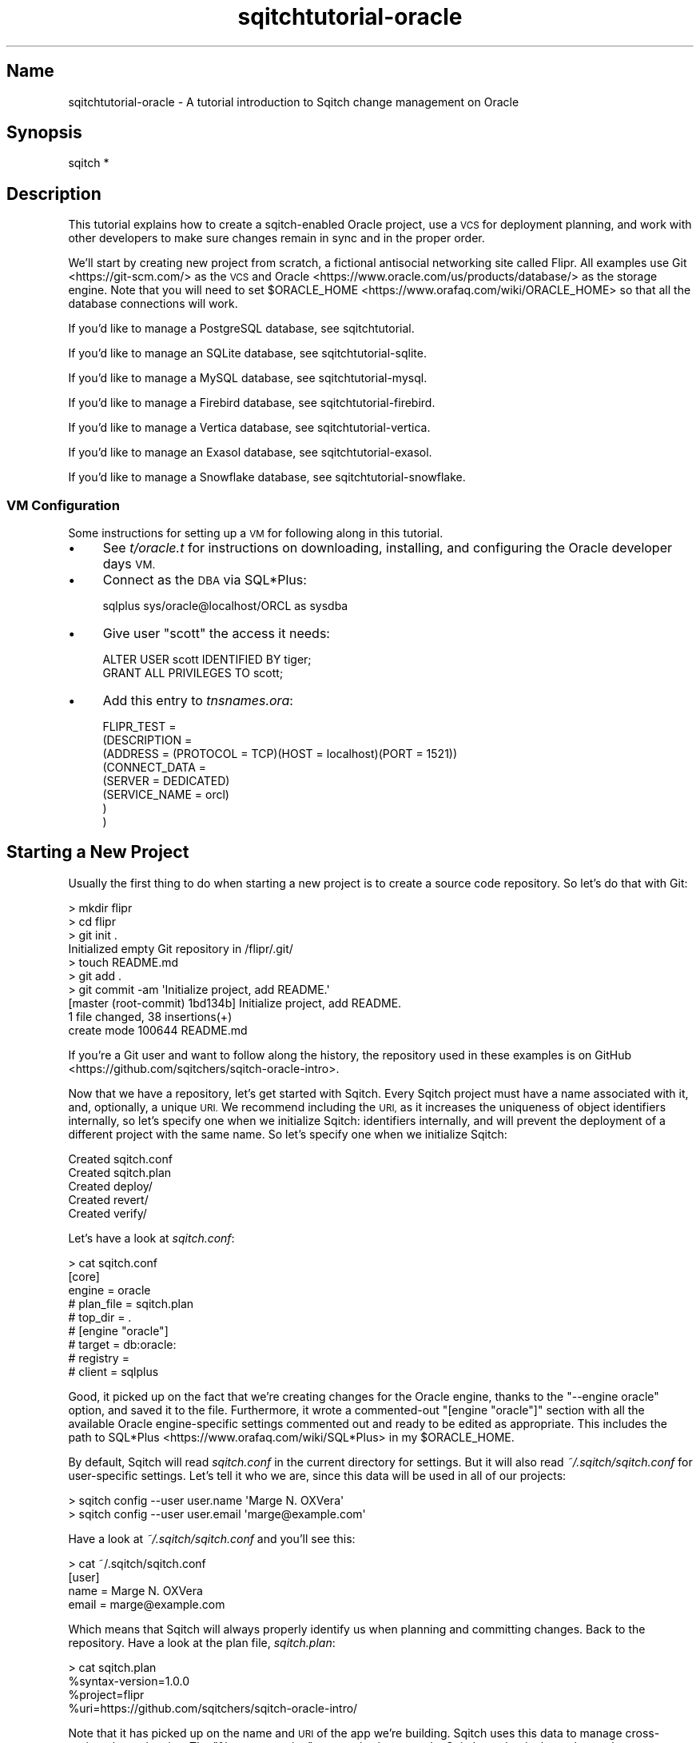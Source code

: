 .\" Automatically generated by Pod::Man 4.11 (Pod::Simple 3.35)
.\"
.\" Standard preamble:
.\" ========================================================================
.de Sp \" Vertical space (when we can't use .PP)
.if t .sp .5v
.if n .sp
..
.de Vb \" Begin verbatim text
.ft CW
.nf
.ne \\$1
..
.de Ve \" End verbatim text
.ft R
.fi
..
.\" Set up some character translations and predefined strings.  \*(-- will
.\" give an unbreakable dash, \*(PI will give pi, \*(L" will give a left
.\" double quote, and \*(R" will give a right double quote.  \*(C+ will
.\" give a nicer C++.  Capital omega is used to do unbreakable dashes and
.\" therefore won't be available.  \*(C` and \*(C' expand to `' in nroff,
.\" nothing in troff, for use with C<>.
.tr \(*W-
.ds C+ C\v'-.1v'\h'-1p'\s-2+\h'-1p'+\s0\v'.1v'\h'-1p'
.ie n \{\
.    ds -- \(*W-
.    ds PI pi
.    if (\n(.H=4u)&(1m=24u) .ds -- \(*W\h'-12u'\(*W\h'-12u'-\" diablo 10 pitch
.    if (\n(.H=4u)&(1m=20u) .ds -- \(*W\h'-12u'\(*W\h'-8u'-\"  diablo 12 pitch
.    ds L" ""
.    ds R" ""
.    ds C` ""
.    ds C' ""
'br\}
.el\{\
.    ds -- \|\(em\|
.    ds PI \(*p
.    ds L" ``
.    ds R" ''
.    ds C`
.    ds C'
'br\}
.\"
.\" Escape single quotes in literal strings from groff's Unicode transform.
.ie \n(.g .ds Aq \(aq
.el       .ds Aq '
.\"
.\" If the F register is >0, we'll generate index entries on stderr for
.\" titles (.TH), headers (.SH), subsections (.SS), items (.Ip), and index
.\" entries marked with X<> in POD.  Of course, you'll have to process the
.\" output yourself in some meaningful fashion.
.\"
.\" Avoid warning from groff about undefined register 'F'.
.de IX
..
.nr rF 0
.if \n(.g .if rF .nr rF 1
.if (\n(rF:(\n(.g==0)) \{\
.    if \nF \{\
.        de IX
.        tm Index:\\$1\t\\n%\t"\\$2"
..
.        if !\nF==2 \{\
.            nr % 0
.            nr F 2
.        \}
.    \}
.\}
.rr rF
.\"
.\" Accent mark definitions (@(#)ms.acc 1.5 88/02/08 SMI; from UCB 4.2).
.\" Fear.  Run.  Save yourself.  No user-serviceable parts.
.    \" fudge factors for nroff and troff
.if n \{\
.    ds #H 0
.    ds #V .8m
.    ds #F .3m
.    ds #[ \f1
.    ds #] \fP
.\}
.if t \{\
.    ds #H ((1u-(\\\\n(.fu%2u))*.13m)
.    ds #V .6m
.    ds #F 0
.    ds #[ \&
.    ds #] \&
.\}
.    \" simple accents for nroff and troff
.if n \{\
.    ds ' \&
.    ds ` \&
.    ds ^ \&
.    ds , \&
.    ds ~ ~
.    ds /
.\}
.if t \{\
.    ds ' \\k:\h'-(\\n(.wu*8/10-\*(#H)'\'\h"|\\n:u"
.    ds ` \\k:\h'-(\\n(.wu*8/10-\*(#H)'\`\h'|\\n:u'
.    ds ^ \\k:\h'-(\\n(.wu*10/11-\*(#H)'^\h'|\\n:u'
.    ds , \\k:\h'-(\\n(.wu*8/10)',\h'|\\n:u'
.    ds ~ \\k:\h'-(\\n(.wu-\*(#H-.1m)'~\h'|\\n:u'
.    ds / \\k:\h'-(\\n(.wu*8/10-\*(#H)'\z\(sl\h'|\\n:u'
.\}
.    \" troff and (daisy-wheel) nroff accents
.ds : \\k:\h'-(\\n(.wu*8/10-\*(#H+.1m+\*(#F)'\v'-\*(#V'\z.\h'.2m+\*(#F'.\h'|\\n:u'\v'\*(#V'
.ds 8 \h'\*(#H'\(*b\h'-\*(#H'
.ds o \\k:\h'-(\\n(.wu+\w'\(de'u-\*(#H)/2u'\v'-.3n'\*(#[\z\(de\v'.3n'\h'|\\n:u'\*(#]
.ds d- \h'\*(#H'\(pd\h'-\w'~'u'\v'-.25m'\f2\(hy\fP\v'.25m'\h'-\*(#H'
.ds D- D\\k:\h'-\w'D'u'\v'-.11m'\z\(hy\v'.11m'\h'|\\n:u'
.ds th \*(#[\v'.3m'\s+1I\s-1\v'-.3m'\h'-(\w'I'u*2/3)'\s-1o\s+1\*(#]
.ds Th \*(#[\s+2I\s-2\h'-\w'I'u*3/5'\v'-.3m'o\v'.3m'\*(#]
.ds ae a\h'-(\w'a'u*4/10)'e
.ds Ae A\h'-(\w'A'u*4/10)'E
.    \" corrections for vroff
.if v .ds ~ \\k:\h'-(\\n(.wu*9/10-\*(#H)'\s-2\u~\d\s+2\h'|\\n:u'
.if v .ds ^ \\k:\h'-(\\n(.wu*10/11-\*(#H)'\v'-.4m'^\v'.4m'\h'|\\n:u'
.    \" for low resolution devices (crt and lpr)
.if \n(.H>23 .if \n(.V>19 \
\{\
.    ds : e
.    ds 8 ss
.    ds o a
.    ds d- d\h'-1'\(ga
.    ds D- D\h'-1'\(hy
.    ds th \o'bp'
.    ds Th \o'LP'
.    ds ae ae
.    ds Ae AE
.\}
.rm #[ #] #H #V #F C
.\" ========================================================================
.\"
.IX Title "sqitchtutorial-oracle 3"
.TH sqitchtutorial-oracle 3 "2021-09-02" "perl v5.30.0" "User Contributed Perl Documentation"
.\" For nroff, turn off justification.  Always turn off hyphenation; it makes
.\" way too many mistakes in technical documents.
.if n .ad l
.nh
.SH "Name"
.IX Header "Name"
sqitchtutorial-oracle \- A tutorial introduction to Sqitch change management on Oracle
.SH "Synopsis"
.IX Header "Synopsis"
.Vb 1
\&  sqitch *
.Ve
.SH "Description"
.IX Header "Description"
This tutorial explains how to create a sqitch-enabled Oracle project, use a
\&\s-1VCS\s0 for deployment planning, and work with other developers to make sure
changes remain in sync and in the proper order.
.PP
We'll start by creating new project from scratch, a fictional antisocial
networking site called Flipr. All examples use Git <https://git-scm.com/> as
the \s-1VCS\s0 and Oracle <https://www.oracle.com/us/products/database/> as the
storage engine. Note that you will need to set
\&\f(CW$ORACLE_HOME\fR <https://www.orafaq.com/wiki/ORACLE_HOME> so that all the
database connections will work.
.PP
If you'd like to manage a PostgreSQL database, see sqitchtutorial.
.PP
If you'd like to manage an SQLite database, see sqitchtutorial-sqlite.
.PP
If you'd like to manage a MySQL database, see sqitchtutorial-mysql.
.PP
If you'd like to manage a Firebird database, see sqitchtutorial-firebird.
.PP
If you'd like to manage a Vertica database, see sqitchtutorial-vertica.
.PP
If you'd like to manage an Exasol database, see sqitchtutorial-exasol.
.PP
If you'd like to manage a Snowflake database, see sqitchtutorial-snowflake.
.SS "\s-1VM\s0 Configuration"
.IX Subsection "VM Configuration"
Some instructions for setting up a \s-1VM\s0 for following along in this tutorial.
.IP "\(bu" 4
See \fIt/oracle.t\fR for instructions on downloading, installing, and configuring
the Oracle developer days \s-1VM.\s0
.IP "\(bu" 4
Connect as the \s-1DBA\s0 via SQL*Plus:
.Sp
.Vb 1
\&  sqlplus sys/oracle@localhost/ORCL as sysdba
.Ve
.IP "\(bu" 4
Give user \f(CW\*(C`scott\*(C'\fR the access it needs:
.Sp
.Vb 2
\&  ALTER USER scott IDENTIFIED BY tiger;
\&  GRANT ALL PRIVILEGES TO scott;
.Ve
.IP "\(bu" 4
Add this entry to \fItnsnames.ora\fR:
.Sp
.Vb 8
\&  FLIPR_TEST =
\&    (DESCRIPTION =
\&      (ADDRESS = (PROTOCOL = TCP)(HOST = localhost)(PORT = 1521))
\&      (CONNECT_DATA =
\&        (SERVER = DEDICATED)
\&        (SERVICE_NAME = orcl)
\&      )
\&    )
.Ve
.SH "Starting a New Project"
.IX Header "Starting a New Project"
Usually the first thing to do when starting a new project is to create a
source code repository. So let's do that with Git:
.PP
.Vb 10
\&  > mkdir flipr
\&  > cd flipr 
\&  > git init .
\&  Initialized empty Git repository in /flipr/.git/
\&  > touch README.md
\&  > git add .
\&  > git commit \-am \*(AqInitialize project, add README.\*(Aq
\&  [master (root\-commit) 1bd134b] Initialize project, add README.
\&   1 file changed, 38 insertions(+)
\&   create mode 100644 README.md
.Ve
.PP
If you're a Git user and want to follow along the history, the repository used
in these examples is on GitHub <https://github.com/sqitchers/sqitch-oracle-intro>.
.PP
Now that we have a repository, let's get started with Sqitch. Every Sqitch
project must have a name associated with it, and, optionally, a unique \s-1URI.\s0 We
recommend including the \s-1URI,\s0 as it increases the uniqueness of object
identifiers internally, so let's specify one when we initialize Sqitch:
identifiers internally, and will prevent the deployment of a different project
with the same name. So let's specify one when we initialize Sqitch:
.PP
.Vb 5
\&  Created sqitch.conf
\&  Created sqitch.plan
\&  Created deploy/
\&  Created revert/
\&  Created verify/
.Ve
.PP
Let's have a look at \fIsqitch.conf\fR:
.PP
.Vb 9
\&  > cat sqitch.conf 
\&  [core]
\&        engine = oracle
\&        # plan_file = sqitch.plan
\&        # top_dir = .
\&  # [engine "oracle"]
\&        # target = db:oracle:
\&        # registry = 
\&        # client = sqlplus
.Ve
.PP
Good, it picked up on the fact that we're creating changes for the Oracle
engine, thanks to the \f(CW\*(C`\-\-engine oracle\*(C'\fR option, and saved it to the file.
Furthermore, it wrote a commented-out \f(CW\*(C`[engine "oracle"]\*(C'\fR section with all
the available Oracle engine-specific settings commented out and ready to be
edited as appropriate. This includes the path to
SQL*Plus <https://www.orafaq.com/wiki/SQL*Plus> in my \f(CW$ORACLE_HOME\fR.
.PP
By default, Sqitch will read \fIsqitch.conf\fR in the current directory for
settings. But it will also read \fI~/.sqitch/sqitch.conf\fR for user-specific
settings. Let's tell it who we are, since this data will be used in all of our
projects:
.PP
.Vb 2
\&  > sqitch config \-\-user user.name \*(AqMarge N. OXVera\*(Aq
\&  > sqitch config \-\-user user.email \*(Aqmarge@example.com\*(Aq
.Ve
.PP
Have a look at \fI~/.sqitch/sqitch.conf\fR and you'll see this:
.PP
.Vb 4
\&  > cat ~/.sqitch/sqitch.conf
\&  [user]
\&        name = Marge N. OXVera
\&        email = marge@example.com
.Ve
.PP
Which means that Sqitch will always properly identify us when planning and
committing changes. Back to the repository. Have a look at the plan file,
\&\fIsqitch.plan\fR:
.PP
.Vb 4
\&  > cat sqitch.plan
\&  %syntax\-version=1.0.0
\&  %project=flipr
\&  %uri=https://github.com/sqitchers/sqitch\-oracle\-intro/
.Ve
.PP
Note that it has picked up on the name and \s-1URI\s0 of the app we're building.
Sqitch uses this data to manage cross-project dependencies. The
\&\f(CW\*(C`%syntax\-version\*(C'\fR pragma is always set by Sqitch, so that it always knows how
to parse the plan, even if the format changes in the future.
.PP
Let's commit these changes and start creating the database changes.
.PP
.Vb 6
\&  > git add .
\&  > git commit \-am \*(AqInitialize Sqitch configuration.\*(Aq
\&  [master bd82f41] Initialize Sqitch configuration.
\&   2 files changed, 19 insertions(+)
\&   create mode 100644 sqitch.conf
\&   create mode 100644 sqitch.plan
.Ve
.SH "Our First Change"
.IX Header "Our First Change"
First, our project will need an Oracle user and accompanying schema. This
creates a nice namespace for all of the objects that will be part of the flipr
app. Run this command:
.PP
.Vb 5
\&  > sqitch add appschema \-n \*(AqApp user and schema for all flipr objects.\*(Aq
\&  Created deploy/appschema.sql
\&  Created revert/appschema.sql
\&  Created verify/appschema.sql
\&  Added "appschema" to sqitch.plan
.Ve
.PP
The \f(CW\*(C`add\*(C'\fR command adds a database change to the plan and writes
deploy, revert, and verify scripts that represent the change. Now we edit
these files. The \f(CW\*(C`deploy\*(C'\fR script's job is to create the user. So we add
this to \fIdeploy/appschema.sql\fR:
.PP
.Vb 1
\&  CREATE USER flipr IDENTIFIED BY whatever;
.Ve
.PP
The \f(CW\*(C`revert\*(C'\fR script's job is to precisely revert the change to the deploy
script, so we add this to \fIrevert/appschema.sql\fR:
.PP
.Vb 1
\&  DROP USER flipr;
.Ve
.PP
Now we can try deploying this change. Before going any further, you might
need to
create the database <https://docs.oracle.com/cd/B28359_01/server.111/b28310/create001.htm#ADMIN11068>
and configure the \s-1SID.\s0 Assuming you have an Oracle \s-1SID\s0 named \f(CW\*(C`flipr_test\*(C'\fR set
up in your \f(CW\*(C`\f(CITNSNAMES.ORA\f(CW|https://www.orafaq.com/wiki/Tnsnames.ora\*(C'\fR file,
tell Sqitch where to send the change via a
database \s-1URI\s0 <https://github.com/libwww-perl/uri-db/>:
.PP
.Vb 4
\&  > sqitch deploy db:oracle://scott:tiger@/flipr_test
\&  Adding registry tables to db:oracle://scott:@/flipr_test
\&  Deploying changes to db:oracle://scott:@/flipr_test
\&    + appschema .. ok
.Ve
.PP
First Sqitch created the registry tables used to track database changes. The
structure and name of the registry varies between databases, but in Oracle
they are simply stored in the current schema \*(-- that is, the schema with the
same name as the user you've connected as. In this example, that schema is
\&\f(CW\*(C`scott\*(C'\fR. Ideally, only Sqitch data will be stored in this schema, so it
probably makes the most sense to create a superuser named \f(CW\*(C`sqitch\*(C'\fR or
something similar and use it to deploy changes.
.PP
If you'd like it to use a different database as the registry database, use
\&\f(CW\*(C`sqitch engine add oracle $name\*(C'\fR to configure it (or via the
\&\f(CW\*(C`target\*(C'\fR command; more below). This will be
useful if you don't want to use the same registry database to manage multiple
databases on the same server.
.PP
Next, Sqitch deploys changes to the target database, which we specified on the
command-line. We only have one change so far; the \f(CW\*(C`+\*(C'\fR reinforces the idea
that the change is being \fIadded\fR to the database.
.PP
With this change deployed, if you connect to the database, you'll be able to
see the schema:
.PP
.Vb 5
\&  > echo "SELECT username FROM all_users WHERE username = \*(AqFLIPR\*(Aq;" \e
\&  | sqlplus \-S scott/tiger@flipr_test
\&  USERNAME
\&  \-\-\-\-\-\-\-\-\-\-\-\-\-\-\-\-\-\-\-\-\-\-\-\-\-\-\-\-\-\-
\&  FLIPR
.Ve
.SS "Trust, But Verify"
.IX Subsection "Trust, But Verify"
But that's too much work. Do you really want to do something like that after
every deploy?
.PP
Here's where the \f(CW\*(C`verify\*(C'\fR script comes in. Its job is to test that the deploy
did was it was supposed to. It should do so without regard to any data that
might be in the database, and should throw an error if the deploy was not
successful. In Oracle, the simplest way to do so for schema is probably to
simply create an object in the schema. Put this \s-1SQL\s0 into
\&\fIverify/appschema.sql\fR:
.PP
.Vb 2
\&  CREATE TABLE flipr.verify_\|_ (id int);
\&  DROP   TABLE flipr.verify_\|_;
.Ve
.PP
In truth, you can use \fIany\fR query that generates an \s-1SQL\s0 error if the schema
doesn't exist. This works because Sqitch configures SQL*Plus so that \s-1SQL\s0
errors cause it to exit with the error code (more on that below). Another
handy way to do that is to divide by zero if an object doesn't exist. For
example, to throw an error when the \f(CW\*(C`flipr\*(C'\fR schema does not exist, you could
do something like this:
.PP
.Vb 1
\&  SELECT 1/COUNT(*) FROM sys.all_users WHERE username = \*(AqFLIPR\*(Aq;
.Ve
.PP
Either way, run the \f(CW\*(C`verify\*(C'\fR script with the \f(CW\*(C`verify\*(C'\fR
command:
.PP
.Vb 4
\&  > sqitch verify db:oracle://scott:tiger@/flipr_test
\&  Verifying db:oracle://scott:@/flipr_test
\&    * appschema .. ok
\&  Verify successful
.Ve
.PP
Looks good! If you want to make sure that the verify script correctly dies if
the schema doesn't exist, temporarily change the schema name in the script to
something that doesn't exist, something like:
.PP
.Vb 1
\&  CREATE TABLE nonesuch.verify_\|_ (id int);
.Ve
.PP
Then \f(CW\*(C`verify\*(C'\fR again:
.PP
.Vb 6
\&  > sqitch verify db:oracle://scott:tiger@/flipr_test
\&  Verifying db:oracle://scott:@/flipr_test
\&    * appschema .. CREATE TABLE nonesuch.verify_\|_ (id int)
\&  *
\&  ERROR at line 1:
\&  ORA\-01918: user \*(AqNONESUCH\*(Aq does not exist
\&
\&
\&
\&  # Verify script "verify/appschema.sql" failed.
\&  not ok
\&
\&  Verify Summary Report
\&  \-\-\-\-\-\-\-\-\-\-\-\-\-\-\-\-\-\-\-\-\-
\&  Changes: 1
\&  Errors:  1
\&  Verify failed
.Ve
.PP
It's even nice enough to tell us what the problem is. Or, for the
divide-by-zero example, change the schema name:
.PP
.Vb 1
\&  SELECT 1/COUNT(*) FROM sys.all_users WHERE username = \*(AqNONESUCH\*(Aq;
.Ve
.PP
Then the verify will look something like:
.PP
.Vb 6
\&  > sqitch verify db:oracle://scott:tiger@/flipr_test
\&  Verifying db:oracle://scott:@/flipr_test
\&    * appschema ..   SELECT 1/COUNT(*) FROM sys.all_users WHERE username = \*(AqNONESUCH\*(Aq
\&            *
\&  ERROR at line 1:
\&  ORA\-01476: divisor is equal to zero
\&
\&
\&
\&  # Verify script "verify/appschema.sql" failed.
\&  not ok
\&
\&  Verify Summary Report
\&  \-\-\-\-\-\-\-\-\-\-\-\-\-\-\-\-\-\-\-\-\-
\&  Changes: 1
\&  Errors:  1
\&  Verify failed
.Ve
.PP
Less useful error output, but enough to alert us that something has gone
wrong.
.PP
Don't forget to change the schema name back before continuing!
.SS "Status, Revert, Log, Repeat"
.IX Subsection "Status, Revert, Log, Repeat"
For purely informational purposes, we can always see how a deployment was
recorded via the \f(CW\*(C`status\*(C'\fR command, which reads the registry
tables from the database:
.PP
.Vb 9
\&  > sqitch status db:oracle://scott:tiger@/flipr_test
\&  # On database db:oracle://scott:@/flipr_test
\&  # Project:  flipr
\&  # Change:   c59e700589fc03568e8f35f592c0d9b7c638cbdd
\&  # Name:     appschema
\&  # Deployed: 2013\-12\-31 15:25:23 \-0800
\&  # By:       Marge N. OXVera <marge@example.com>
\&  # 
\&  Nothing to deploy (up\-to\-date)
.Ve
.PP
Let's make sure that we can revert the change:
.PP
.Vb 3
\&  > sqitch revert db:oracle://scott:tiger@/flipr_test 
\&  Revert all changes from db:oracle://scott:@/flipr_test? [Yes] 
\&    \- appschema .. ok
.Ve
.PP
The \f(CW\*(C`revert\*(C'\fR command first prompts to make sure that we
really do want to revert. This is to prevent unnecessary accidents. You can
pass the \f(CW\*(C`\-y\*(C'\fR option to disable the prompt. Also, notice the \f(CW\*(C`\-\*(C'\fR before the
change name in the output, which reinforces that the change is being
\&\fIremoved\fR from the database. And now the schema should be gone:
.PP
.Vb 3
\&  > echo "SELECT username FROM all_users WHERE username = \*(AqFLIPR\*(Aq;" \e
\&  | sqlplus \-S scott/tiger@flipr_test
\&  no rows selected
.Ve
.PP
And the status message should reflect as much:
.PP
.Vb 3
\&  > sqitch status db:oracle://scott:tiger@/flipr_test
\&  # On database db:oracle://scott:@/flipr_test
\&  No changes deployed
.Ve
.PP
Of course, since nothing is deployed, the \f(CW\*(C`verify\*(C'\fR command
has nothing to verify:
.PP
.Vb 3
\&  > sqitch verify db:oracle://scott:tiger@/flipr_test
\&  Verifying db:oracle://scott:@/flipr_test
\&  No changes deployed
.Ve
.PP
However, we still have a record that the change happened, visible via the
\&\f(CW\*(C`log\*(C'\fR command:
.PP
.Vb 6
\&  > sqitch log db:oracle://scott:tiger@/flipr_test
\&  On database db:oracle://scott:@/flipr_test
\&  Revert c59e700589fc03568e8f35f592c0d9b7c638cbdd
\&  Name:      appschema
\&  Committer: Marge N. OXVera <marge@example.com>
\&  Date:      2013\-12\-31 16:19:38 \-0800
\&
\&      App user and schema for all flipr objects.
\&
\&  Deploy c59e700589fc03568e8f35f592c0d9b7c638cbdd
\&  Name:      appschema
\&  Committer: Marge N. OXVera <marge@example.com>
\&  Date:      2013\-12\-31 15:25:23 \-0800
\&
\&      App user and schema for all flipr objects.
.Ve
.PP
Note that the actions we took are shown in reverse chronological order, with
the revert first and then the deploy.
.PP
Cool. Now let's commit it.
.PP
.Vb 7
\&  > git add .
\&  > git commit \-m \*(AqAdd flipr schema.\*(Aq
\&  [master e0e0b11] Add flipr schema.
\&   4 files changed, 11 insertions(+)
\&   create mode 100644 deploy/appschema.sql
\&   create mode 100644 revert/appschema.sql
\&   create mode 100644 verify/appschema.sql
.Ve
.PP
And then deploy again. This time, let's use the \f(CW\*(C`\-\-verify\*(C'\fR option, so that
the \f(CW\*(C`verify\*(C'\fR script is applied when the change is deployed:
.PP
.Vb 3
\&  > sqitch deploy \-\-verify db:oracle://scott:tiger@/flipr_test
\&  Deploying changes to db:oracle://scott:@/flipr_test
\&    + appschema .. ok
.Ve
.PP
And now the schema should be back:
.PP
.Vb 5
\&  > echo "SELECT username FROM all_users WHERE username = \*(AqFLIPR\*(Aq;" \e
\&  | sqlplus \-S scott/tiger@flipr_test
\&  USERNAME
\&  \-\-\-\-\-\-\-\-\-\-\-\-\-\-\-\-\-\-\-\-\-\-\-\-\-\-\-\-\-\-
\&  FLIPR
.Ve
.PP
When we look at the status, the deployment will be there:
.PP
.Vb 9
\&  > sqitch status db:oracle://scott:tiger@/flipr_test
\&  # On database db:oracle://scott:@/flipr_test
\&  # Project:  flipr
\&  # Change:   c59e700589fc03568e8f35f592c0d9b7c638cbdd
\&  # Name:     appschema
\&  # Deployed: 2013\-12\-31 16:22:01 \-0800
\&  # By:       Marge N. OXVera <marge@example.com>
\&  # 
\&  Nothing to deploy (up\-to\-date)
.Ve
.SH "On Target"
.IX Header "On Target"
I'm getting a little tired of always having to type
\&\f(CW\*(C`db:oracle://scott:tiger@/flipr_test\*(C'\fR, aren't you? This
database connection \s-1URI\s0 <https://github.com/libwww-perl/uri-db/> tells Sqitch how
to connect to the deployment target, but we don't have to keep using the \s-1URI.\s0
We can name the target:
.PP
.Vb 1
\&  > sqitch target add flipr_test db:oracle://scott:tiger@/flipr_test
.Ve
.PP
The \f(CW\*(C`target\*(C'\fR command, inspired by
\&\f(CW\*(C`git\-remote\*(C'\fR <https://git-scm.com/docs/git-remote>, allows management of one
or more named deployment targets. We've just added a target named
\&\f(CW\*(C`flipr_test\*(C'\fR, which means we can use the string \f(CW\*(C`flipr_test\*(C'\fR for the target,
rather than the \s-1URI.\s0 But since we're doing so much testing, we can also tell
Sqitch to deploy to the \f(CW\*(C`flipr_test\*(C'\fR target by default:
.PP
.Vb 1
\&  > sqitch engine add oracle flipr_test
.Ve
.PP
Now we can omit the target argument altogether, unless we need to deploy to
another database. Which we will, eventually, but at least our examples will be
simpler from here on in, e.g.:
.PP
.Vb 9
\&  > sqitch status
\&  # On database flipr_test
\&  # Project:  flipr
\&  # Change:   c59e700589fc03568e8f35f592c0d9b7c638cbdd
\&  # Name:     appschema
\&  # Deployed: 2013\-12\-31 16:22:01 \-0800
\&  # By:       Marge N. OXVera <marge@example.com>
\&  # 
\&  Nothing to deploy (up\-to\-date)
.Ve
.PP
Yay, that allows things to be a little more concise. Let's also make sure that
changes are verified after deploying them:
.PP
.Vb 2
\&  > sqitch config \-\-bool deploy.verify true
\&  > sqitch config \-\-bool rebase.verify true
.Ve
.PP
We'll see the \f(CW\*(C`rebase\*(C'\fR command a bit later. In the meantime,
let's commit the new configuration and make some more changes!
.PP
.Vb 3
\&  > git commit \-am \*(AqSet default target and always verify.\*(Aq
\&  [master c4a308a] Set default target and always verify.
\&   1 file changed, 8 insertions(+)
.Ve
.SH "Deploy with Dependency"
.IX Header "Deploy with Dependency"
Let's add another change, this time to create a table. Our app will need
users, of course, so we'll create a table for them. First, add the new change:
.PP
.Vb 5
\&  > sqitch add users \-\-requires appschema \-n \*(AqCreates table to track our users.\*(Aq
\&  Created deploy/users.sql
\&  Created revert/users.sql
\&  Created verify/users.sql
\&  Added "users [appschema]" to sqitch.plan
.Ve
.PP
Note that we're requiring the \f(CW\*(C`appschema\*(C'\fR change as a dependency of the new
\&\f(CW\*(C`users\*(C'\fR change. Although that change has already been added to the plan and
therefore should always be applied before the \f(CW\*(C`users\*(C'\fR change, it's a good
idea to be explicit about dependencies.
.PP
Now edit the scripts. When you're done, \fIdeploy/users.sql\fR should look like
this:
.PP
.Vb 2
\&  \-\- Deploy flipr:users to oracle
\&  \-\- requires: appschema
\&
\&  CREATE TABLE flipr.users (
\&      nickname  VARCHAR2(512 CHAR) PRIMARY KEY,
\&      password  VARCHAR2(512 CHAR) NOT NULL,
\&      timestamp TIMESTAMP WITH TIME ZONE DEFAULT CURRENT_TIMESTAMP NOT NULL
\&  );
.Ve
.PP
A few things to notice here. On the second line, the dependence on the
\&\f(CW\*(C`appschema\*(C'\fR change has been listed in a comment. This doesn't do anything,
but the default Oracle \f(CW\*(C`deploy\*(C'\fR template lists it here for your reference
while editing the file. Useful, right?
.PP
The table itself will been created in the \f(CW\*(C`flipr\*(C'\fR schema. This is why we need
to require the \f(CW\*(C`appschema\*(C'\fR change.
.PP
Notice that we've done nothing about error handling. Sqitch needs SQL*Plus
to return failure when a script experiences an error, so one might expect that
each script would need to start with lines like these:
.PP
.Vb 2
\&  WHENEVER OSERROR EXIT 9
\&  WHENEVER SQLERROR EXIT SQL.SQLCODE
.Ve
.PP
However, Sqitch always sets these error handling parameters before it executes
your scripts, so you don't have to.
.PP
Now for the verify script. The simplest way to check that the table was
created and has the expected columns without touching the data? Just select
from the table with a false \f(CW\*(C`WHERE\*(C'\fR clause. Add this to \fIverify/users.sql\fR:
.PP
.Vb 3
\&  SELECT nickname, password, timestamp
\&    FROM flipr.users
\&   WHERE 0 = 1;
.Ve
.PP
Now for the revert script: all we have to do is drop the table. Add this to
\&\fIrevert/users.sql\fR:
.PP
.Vb 1
\&  DROP TABLE flipr.users;
.Ve
.PP
Couldn't be much simpler, right? Let's deploy this bad boy:
.PP
.Vb 3
\&  > sqitch deploy
\&  Deploying changes to flipr_test
\&    + users .. ok
.Ve
.PP
We know, since verification is enabled, that the table must have been created.
But for the purposes of visibility, let's have a quick look:
.PP
.Vb 1
\&  > echo "DESCRIBE flipr.users;" | sqlplus \-S scott/tiger@flipr_test
\&
\&   Name                                    Null?    Type
\&   \-\-\-\-\-\-\-\-\-\-\-\-\-\-\-\-\-\-\-\-\-\-\-\-\-\-\-\-\-\-\-\-\-\-\-\-\-\-\-\-\- \-\-\-\-\-\-\-\- \-\-\-\-\-\-\-\-\-\-\-\-\-\-\-\-\-\-\-\-\-\-\-\-\-\-\-\-
\&   NICKNAME                                NOT NULL VARCHAR2(512 CHAR)
\&   PASSWORD                                NOT NULL VARCHAR2(512 CHAR)
\&   TIMESTAMP                               NOT NULL TIMESTAMP(6) WITH TIME ZONE
.Ve
.PP
We can also verify all currently deployed changes with the
\&\f(CW\*(C`verify\*(C'\fR command:
.PP
.Vb 5
\&  > sqitch verify
\&  Verifying flipr_test
\&    * appschema .. ok
\&    * users ...... ok
\&  Verify successful
.Ve
.PP
Now have a look at the status:
.PP
.Vb 9
\&  > sqitch status
\&  # On database flipr_test
\&  # Project:  flipr
\&  # Change:   6840dc13beb0cd716b8bd3979b03a259c1e94405
\&  # Name:     users
\&  # Deployed: 2013\-12\-31 16:32:31 \-0800
\&  # By:       Marge N. OXVera <marge@example.com>
\&  # 
\&  Nothing to deploy (up\-to\-date)
.Ve
.PP
Success! Let's make sure we can revert the change, as well:
.PP
.Vb 3
\&  > sqitch revert \-\-to @HEAD^ \-y
\&  Reverting changes to appschema from flipr_test
\&    \- users .. ok
.Ve
.PP
Note that we've used the \f(CW\*(C`\-\-to\*(C'\fR option to specify the change to revert to.
And what do we revert to? The symbolic tag \f(CW@HEAD\fR, when passed to
\&\f(CW\*(C`revert\*(C'\fR, always refers to the last change deployed to the
database. (For other commands, it refers to the last change in the plan.)
Appending the caret (\f(CW\*(C`^\*(C'\fR) tells Sqitch to select the change \fIprior\fR to the
last deployed change. So we revert to \f(CW\*(C`appschema\*(C'\fR, the penultimate change.
The other potentially useful symbolic tag is \f(CW@ROOT\fR, which refers to the
first change deployed to the database (or in the plan, depending on the
command).
.PP
Back to the database. The \f(CW\*(C`users\*(C'\fR table should be gone but the \f(CW\*(C`flipr\*(C'\fR schema
should still be around:
.PP
.Vb 1
\&  > echo "DESCRIBE flipr.users;" | sqlplus \-S scott/tiger@flipr_test
\&
\&  ERROR:
\&  ORA\-04043: object flipr.users does not exist
.Ve
.PP
The \f(CW\*(C`status\*(C'\fR command politely informs us that we have
undeployed changes:
.PP
.Vb 10
\&  > sqitch status
\&  # On database flipr_test
\&  # Project:  flipr
\&  # Change:   c59e700589fc03568e8f35f592c0d9b7c638cbdd
\&  # Name:     appschema
\&  # Deployed: 2013\-12\-31 16:22:01 \-0800
\&  # By:       Marge N. OXVera <marge@example.com>
\&  # 
\&  Undeployed change:
\&    * users
.Ve
.PP
As does the \f(CW\*(C`verify\*(C'\fR command:
.PP
.Vb 6
\&  > sqitch verify
\&  Verifying flipr_test
\&    * appschema .. ok
\&  Undeployed change:
\&    * users
\&  Verify successful
.Ve
.PP
Note that the verify is successful, because all currently-deployed changes are
verified. The list of undeployed changes (just \*(L"users\*(R" here) reminds us about
the current state.
.PP
Okay, let's commit and deploy again:
.PP
.Vb 10
\&  > git add .
\&  > git commit \-am \*(AqAdd users table.\*(Aq
\&  [master 2506312] Add users table.
\&   4 files changed, 17 insertions(+)
\&   create mode 100644 deploy/users.sql
\&   create mode 100644 revert/users.sql
\&   create mode 100644 verify/users.sql
\&  > sqitch deploy
\&  Deploying changes to flipr_test
\&    + users .. ok
.Ve
.PP
Looks good. Check the status:
.PP
.Vb 9
\&  > sqitch status
\&  # On database flipr_test
\&  # Project:  flipr
\&  # Change:   6840dc13beb0cd716b8bd3979b03a259c1e94405
\&  # Name:     users
\&  # Deployed: 2013\-12\-31 16:34:28 \-0800
\&  # By:       Marge N. OXVera <marge@example.com>
\&  # 
\&  Nothing to deploy (up\-to\-date)
.Ve
.PP
Excellent. Let's do some more!
.SH "Add Two at Once"
.IX Header "Add Two at Once"
Let's add a couple more changes to add functions for managing users.
.PP
.Vb 6
\&  > sqitch add insert_user \-\-requires users \-\-requires appschema \e
\&    \-n \*(AqCreates a function to insert a user.\*(Aq
\&  Created deploy/insert_user.sql
\&  Created revert/insert_user.sql
\&  Created verify/insert_user.sql
\&  Added "insert_user [users appschema]" to sqitch.plan
\&
\&  > sqitch add change_pass \-\-requires users \-\-requires appschema \e
\&    \-n \*(AqCreates a function to change a user password.\*(Aq
\&  Created deploy/change_pass.sql
\&  Created revert/change_pass.sql
\&  Created verify/change_pass.sql
\&  Added "change_pass [users appschema]" to sqitch.plan
.Ve
.PP
Now might be a good time to have a look at the deployment plan:
.PP
.Vb 4
\&  > cat sqitch.plan
\&  %syntax\-version=1.0.0
\&  %project=flipr
\&  %uri=https://github.com/sqitchers/sqitch\-oracle\-intro/
\&
\&  appschema 2013\-12\-31T22:34:42Z Marge N. OXVera <marge@example.com> # App user and schema for all flipr objects.
\&  users [appschema] 2014\-01\-01T00:31:20Z Marge N. OXVera <marge@example.com> # Creates table to track our users.
\&  insert_user [users appschema] 2014\-01\-01T00:35:21Z Marge N. OXVera <marge@example.com> # Creates a function to insert a user.
\&  change_pass [users appschema] 2014\-01\-01T00:35:28Z Marge N. OXVera <marge@example.com> # Creates a function to change a user password.
.Ve
.PP
Each change appears on a single line with the name of the change, a bracketed
list of dependencies, a timestamp, the name and email address of the user who
planned the change, and a note.
.PP
Let's write the code for the new changes. Here's what
\&\fIdeploy/insert_user.sql\fR should look like:
.PP
.Vb 3
\&  \-\- Deploy flipr:insert_user to oracle
\&  \-\- requires: users
\&  \-\- requires: appschema
\&
\&  CREATE OR REPLACE PROCEDURE flipr.insert_user(
\&      nickname VARCHAR2,
\&      password VARCHAR2
\&  ) AS
\&  BEGIN
\&      INSERT INTO flipr.users VALUES(
\&          nickname,
\&          LOWER( RAWTOHEX( UTL_RAW.CAST_TO_RAW(
\&               sys.dbms_obfuscation_toolkit.md5(input_string => password)
\&          ) ) ),
\&          DEFAULT
\&      );
\&  END;
\&  /
\&
\&  SHOW ERRORS;
\&
\&  \-\- Drop and die on error.
\&  DECLARE
\&      l_err_count INTEGER;
\&  BEGIN
\&      SELECT COUNT(*)
\&        INTO l_err_count
\&        FROM all_errors
\&       WHERE owner = \*(AqFLIPR\*(Aq
\&         AND name  = \*(AqINSERT_USER\*(Aq;
\&
\&      IF l_err_count > 0 THEN
\&          EXECUTE IMMEDIATE \*(AqDROP PROCEDURE flipr.insert_user\*(Aq;
\&          raise_application_error(\-20001, \*(AqErrors in FLIPR.INSERT_USER\*(Aq);
\&      END IF;
\&  END;
\&  /
.Ve
.PP
The \f(CW\*(C`DECLARE\*(C'\fR \s-1PL/SQL\s0 block is to catch compilation warnings, which are not
normally fatal. It's admittedly
a bit convoluted <https://stackoverflow.com/a/16429231/79202>, but ensures that
errors propagate and a broken function get dropped.
.PP
Here's what \fIverify/insert_user.sql\fR might look like:
.PP
.Vb 2
\&  \-\- Verify flipr:insert_user on oracle
\&  DESCRIBE flipr.insert_user;
.Ve
.PP
We simply take advantage of the fact that \f(CW\*(C`DESCRIBE\*(C'\fR throws an exception if
the specified function does not exist.
.PP
And \fIrevert/insert_user.sql\fR should look something like this:
.PP
.Vb 2
\&  \-\- Revert flipr:insert_user from oracle
\&  DROP PROCEDURE flipr.insert_user;
.Ve
.PP
Now for \f(CW\*(C`change_pass\*(C'\fR; \fIdeploy/change_pass.sql\fR might look like this:
.PP
.Vb 3
\&  \-\- Deploy flipr:change_pass to oracle
\&  \-\- requires: users
\&  \-\- requires: appschema
\&
\&  CREATE OR REPLACE PROCEDURE flipr.change_pass(
\&      nick    VARCHAR2,
\&      oldpass VARCHAR2,
\&      newpass VARCHAR2
\&  ) IS
\&     flipr_auth_failed EXCEPTION;
\&  BEGIN
\&      UPDATE flipr.users
\&         SET password = LOWER( RAWTOHEX( UTL_RAW.CAST_TO_RAW(
\&                 sys.dbms_obfuscation_toolkit.md5(input_string => newpass)
\&             ) ) )
\&       WHERE nickname = nick
\&         AND password = LOWER( RAWTOHEX( UTL_RAW.CAST_TO_RAW(
\&                 sys.dbms_obfuscation_toolkit.md5(input_string => oldpass)
\&             ) ) );
\&       IF SQL%ROWCOUNT = 0 THEN RAISE flipr_auth_failed; END IF;
\&  END;
\&  /
\&
\&  SHOW ERRORS;
\&
\&  \-\- Drop and die on error.
\&  DECLARE
\&      l_err_count INTEGER;
\&  BEGIN
\&      SELECT COUNT(*)
\&        INTO l_err_count
\&        FROM all_errors
\&       WHERE owner = \*(AqFLIPR\*(Aq
\&         AND name  = \*(AqCHANGE_PASS\*(Aq;
\&
\&      IF l_err_count > 0 THEN
\&          EXECUTE IMMEDIATE \*(AqDROP PROCEDURE flipr.CHANGE_PASS\*(Aq;
\&          raise_application_error(\-20001, \*(AqErrors in FLIPR.CHANGE_PASS\*(Aq);
\&      END IF;
\&  END;
\&  /
.Ve
.PP
We again need the \f(CW\*(C`DECLARE\*(C'\fR \s-1PL/SQL\s0 block to detect compilation warnings and
make the script die. Use \f(CW\*(C`DESCRIBE\*(C'\fR in \fIverify/change_pass.sql\fR again:
.PP
.Vb 2
\&  \-\- Verify flipr:change_pass on oracle
\&  DESCRIBE flipr.change_pass;
.Ve
.PP
And of course, its \f(CW\*(C`revert\*(C'\fR script, \fIrevert/change_pass.sql\fR, should look
something like:
.PP
.Vb 2
\&  \-\- Revert flipr:change_pass from oracle
\&  DROP PROCEDURE flipr.change_pass;
.Ve
.PP
Try em out!
.PP
.Vb 6
\&  > sqitch deploy
\&  Deploying changes to flipr_test
\&    + insert_user .. No errors.
\&  ok
\&    + change_pass .. No errors.
\&  ok
.Ve
.PP
Looks good. The \*(L"No errors\*(R" notices come from the \f(CW\*(C`SHOW ERRORS\*(C'\fR SQL*Plus
command. It's not very useful here, but very useful if there are compilation
errors. If it bothers you, you can drop the \f(CW\*(C`SHOW ERRORS\*(C'\fR line and select the
error for display in the \f(CW\*(C`DECLARE\*(C'\fR block, instead.
.PP
Now, do we have the functions? Of course we do, they were verified. Still,
have a look:
.PP
.Vb 2
\&  > echo "DESCRIBE flipr.insert_user;\enDESCRIBE flipr.change_pass;" \e
\&  | sqlplus \-S scott/tiger@flipr_test
\&
\&  PROCEDURE flipr.insert_user
\&   Argument Name                        Type                    In/Out Default?
\&   \-\-\-\-\-\-\-\-\-\-\-\-\-\-\-\-\-\-\-\-\-\-\-\-\-\-\-\-\-\- \-\-\-\-\-\-\-\-\-\-\-\-\-\-\-\-\-\-\-\-\-\-\- \-\-\-\-\-\- \-\-\-\-\-\-\-\-
\&   NICKNAME                     VARCHAR2                IN
\&   PASSWORD                     VARCHAR2                IN
\&
\&  PROCEDURE flipr.change_pass
\&   Argument Name                        Type                    In/Out Default?
\&   \-\-\-\-\-\-\-\-\-\-\-\-\-\-\-\-\-\-\-\-\-\-\-\-\-\-\-\-\-\- \-\-\-\-\-\-\-\-\-\-\-\-\-\-\-\-\-\-\-\-\-\-\- \-\-\-\-\-\- \-\-\-\-\-\-\-\-
\&   NICK                         VARCHAR2                IN
\&   OLDPASS                      VARCHAR2                IN
\&   NEWPASS                      VARCHAR2                IN
.Ve
.PP
And what's the status?
.PP
.Vb 9
\&  > sqitch status 
\&  # On database flipr_test
\&  # Project:  flipr
\&  # Change:   e1c9df6a95da835769eb560790588c16174f78df
\&  # Name:     change_pass
\&  # Deployed: 2013\-12\-31 16:37:22 \-0800
\&  # By:       Marge N. OXVera <marge@example.com>
\&  # 
\&  Nothing to deploy (up\-to\-date)
.Ve
.PP
Looks good. Let's make sure revert works:
.PP
.Vb 8
\&  > sqitch revert \-y \-\-to @HEAD^^
\&  Reverting changes to users from flipr_test
\&    \- change_pass .. ok
\&    \- insert_user .. ok
\&  > echo "DESCRIBE flipr.insert_user;\enDESCRIBE flipr.change_pass;" \e
\&  | sqlplus \-S dwheeler/dwheeler@flipr_test
\&  ERROR:
\&  ORA\-04043: object flipr.insert_user does not exist
\&
\&  ERROR:
\&  ORA\-04043: object flipr.change_pass does not exist
.Ve
.PP
Note the use of \f(CW\*(C`@HEAD^^\*(C'\fR to specify that the revert be to two changes prior
the last deployed change. Looks good. Let's do the commit and re-deploy dance:
.PP
.Vb 10
\&  > git add .
\&  > git commit \-m \*(AqAdd \`insert_user()\` and \`change_pass()\`.\*(Aq
\&  [master 6b6797e] Add \`insert_user()\` and \`change_pass()\`.
\&   7 files changed, 92 insertions(+)
\&   create mode 100644 deploy/change_pass.sql
\&   create mode 100644 deploy/insert_user.sql
\&   create mode 100644 revert/change_pass.sql
\&   create mode 100644 revert/insert_user.sql
\&   create mode 100644 verify/change_pass.sql
\&   create mode 100644 verify/insert_user.sql
\& 
\&  > sqitch deploy
\&  Deploying changes to flipr_test
\&    + insert_user .. No errors.
\&  ok
\&    + change_pass .. No errors.
\&  ok
\&
\&  > sqitch status
\&  # On database flipr_test
\&  # Project:  flipr
\&  # Change:   e1c9df6a95da835769eb560790588c16174f78df
\&  # Name:     change_pass
\&  # Deployed: 2013\-12\-31 16:38:46 \-0800
\&  # By:       Marge N. OXVera <marge@example.com>
\&  # 
\&  Nothing to deploy (up\-to\-date)
\&  
\&  > sqitch verify
\&  Verifying flipr_test
\&    * appschema .... ok
\&    * users ........ ok
\&    * insert_user .. ok
\&    * change_pass .. ok
\&  Verify successful
.Ve
.PP
Great, we're fully up-to-date!
.SH "Ship It!"
.IX Header "Ship It!"
Let's do a first release of our app. Let's call it \f(CW\*(C`1.0.0\-dev1\*(C'\fR Since we want
to have it go out with deployments tied to the release, let's tag it:
.PP
.Vb 6
\&  > sqitch tag v1.0.0\-dev1 \-n \*(AqTag v1.0.0\-dev1.\*(Aq
\&  Tagged "change_pass" with @v1.0.0\-dev1
\&  > git commit \-am \*(AqTag the database with v1.0.0\-dev1.\*(Aq
\&  [master eae5f71] Tag the database with v1.0.0\-dev1.
\&   1 file changed, 1 insertion(+)
\&  > git tag v1.0.0\-dev1 \-am \*(AqTag v1.0.0\-dev1\*(Aq
.Ve
.PP
We can try deploying to make sure the tag gets picked up by deploying to a new
database, like so (assuming you have an Oracle \s-1SID\s0 named \f(CW\*(C`flipr_dev\*(C'\fR that
points to a different database):
.PP
.Vb 9
\&  > sqitch deploy db:oracle://scott:tiger@/flipr_dev
\&  Adding registry tables to db:oracle://scott:@/flipr_dev
\&  Deploying changes to db:oracle://scott:@/flipr_dev
\&    + appschema ................. ok
\&    + users ..................... ok
\&    + insert_user ............... No errors.
\&  ok
\&    + change_pass @v1.0.0\-dev1 .. No errors.
\&  ok
.Ve
.PP
Great, all four changes were deployed and \f(CW\*(C`change_pass\*(C'\fR was tagged with
\&\f(CW\*(C`@v1.0.0\-dev1\*(C'\fR. Let's have a look at the status:
.PP
.Vb 10
\&  > sqitch status db:oracle://scott:tiger@/flipr_dev
\&  # On database db:oracle://scott:tiger@/flipr_dev
\&  # Project:  flipr
\&  # Change:   e1c9df6a95da835769eb560790588c16174f78df
\&  # Name:     change_pass
\&  # Tag:      @v1.0.0\-dev1
\&  # Deployed: 2013\-12\-31 16:40:02 \-0800
\&  # By:       Marge N. OXVera <marge@example.com>
\&  # 
\&  Nothing to deploy (up\-to\-date)
.Ve
.PP
Note the listing of the tag as part of the status message. Now let's bundle
everything up for release:
.PP
.Vb 9
\&  > sqitch bundle
\&  Bundling into bundle/
\&  Writing config
\&  Writing plan
\&  Writing scripts
\&    + appschema
\&    + users
\&    + insert_user
\&    + change_pass @v1.0.0\-dev1
.Ve
.PP
Now we can package the \fIbundle\fR directory and distribute it. When it gets
installed somewhere, users can use Sqitch to deploy to the database. Let's try
deploying it to yet another database (again, assuming you have a \s-1SID\s0 named
\&\f(CW\*(C`flipr_prod\*(C'\fR:
.PP
.Vb 8
\&  > cd bundle
\&  > sqitch deploy db:oracle://scott:tiger@/flipr_prod
\&  Adding registry tables to db:oracle://scott:@/flipr_prod
\&  Deploying changes to flipr_prod
\&    + appschema ................. ok
\&    + users ..................... ok
\&    + insert_user ............... ok
\&    + change_pass @v1.0.0\-dev1 .. ok
.Ve
.PP
Looks much the same as before, eh? Package it up and ship it!
.PP
.Vb 3
\&  > cd ..
\&  > mv bundle flipr\-v1.0.0\-dev1
\&  > tar \-czf flipr\-v1.0.0\-dev1.tgz flipr\-v1.0.0\-dev1
.Ve
.SH "Flip Out"
.IX Header "Flip Out"
Now that we've got the basics of user management done, let's get to work on
the core of our product, the \*(L"flip.\*(R" Since other folks are working on other
tasks in the repository, we'll work on a branch, so we can all stay out of
each other's way. So let's branch:
.PP
.Vb 2
\&  > git checkout \-b flips
\&  Switched to a new branch \*(Aqflips\*(Aq
.Ve
.PP
Now we can add a new change to create a table for our flips.
.PP
.Vb 5
\&  > sqitch add flips \-r appschema \-r users \-n \*(AqAdds table for storing flips.\*(Aq
\&  Created deploy/flips.sql
\&  Created revert/flips.sql
\&  Created verify/flips.sql
\&  Added "flips [appschema users]" to sqitch.plan
.Ve
.PP
You know the drill by now. Edit \fIdeploy/flips.sql\fR:
.PP
.Vb 3
\&  \-\- Deploy flipr:flips to oracle
\&  \-\- requires: appschema
\&  \-\- requires: users
\&
\&  CREATE TABLE flipr.flips (
\&      id        INTEGER             PRIMARY KEY,
\&      nickname  VARCHAR2(512 CHAR)  NOT NULL REFERENCES flipr.users(nickname),
\&      body      VARCHAR2(180 CHAR)  NOT NULL,
\&      timestamp TIMESTAMP WITH TIME ZONE DEFAULT CURRENT_TIMESTAMP NOT NULL
\&  );
\&
\&  CREATE SEQUENCE flipr.flip_id_seq START WITH 1 INCREMENT BY 1 NOCACHE;
\&
\&  CREATE OR REPLACE TRIGGER flipr.flip_pk BEFORE INSERT ON flipr.flips
\&  FOR EACH ROW WHEN (NEW.id IS NULL)
\&  DECLARE
\&      v_id flipr.flips.id%TYPE;
\&  BEGIN
\&      SELECT flipr.flip_id_seq.nextval INTO v_id FROM DUAL;
\&      :new.id := v_id;
\&  END;
\&  /
.Ve
.PP
Edit \fIverify/flips.sql\fR:
.PP
.Vb 2
\&  \-\- Verify flipr:flips on oracle
\&  DESCRIBE flipr.flips;
.Ve
.PP
And edit \fIrevert/flips.sql\fR:
.PP
.Vb 4
\&  \-\- Revert flipr:flips from oracle
\&  DROP TRIGGER  flipr.flip_pk;
\&  DROP SEQUENCE flipr.flip_id_seq;
\&  DROP TABLE    flipr.flips;
.Ve
.PP
And give it a whirl:
.PP
.Vb 3
\&  > sqitch deploy
\&  Deploying changes to flipr_test
\&    + flips .. ok
.Ve
.PP
Look good?
.PP
.Vb 12
\&  > sqitch status \-\-show\-tags
\&  # On database flipr_test
\&  # Project:  flipr
\&  # Change:   8e1573bb5ce5dfc239d5370c33d6e10820234aad
\&  # Name:     flips
\&  # Deployed: 2013\-12\-31 16:51:54 \-0800
\&  # By:       Marge N. OXVera <marge@example.com>
\&  # 
\&  # Tag:
\&  #   @v1.0.0\-dev1 \- 2013\-12\-31 16:44:00 \-0800 \- Marge N. OXVera <marge@example.com>
\&  # 
\&  Nothing to deploy (up\-to\-date)
.Ve
.PP
Note the use of \f(CW\*(C`\-\-show\-tags\*(C'\fR to show all the deployed tags. Now make it so:
.PP
.Vb 7
\&  > git add .
\&  > git commit \-am \*(AqAdd flips table.\*(Aq
\&  [flips bbea131] Add flips table.
\&   4 files changed, 32 insertions(+)
\&   create mode 100644 deploy/flips.sql
\&   create mode 100644 revert/flips.sql
\&   create mode 100644 verify/flips.sql
.Ve
.SH "Wash, Rinse, Repeat"
.IX Header "Wash, Rinse, Repeat"
Now comes the time to add functions to manage flips. I'm sure you have things
nailed down now. Go ahead and add \f(CW\*(C`insert_flip\*(C'\fR and \f(CW\*(C`delete_flip\*(C'\fR changes
and commit them. The \f(CW\*(C`insert_flip\*(C'\fR deploy script might look something like:
.PP
.Vb 3
\&  \-\- Deploy flipr:insert_flip to oracle
\&  \-\- requires: flips
\&  \-\- requires: appschema
\&
\&  CREATE OR REPLACE PROCEDURE flipr.insert_flip(
\&      nickname  VARCHAR2,
\&      body      VARCHAR2
\&  ) AS
\&  BEGIN
\&      INSERT INTO flipr.flips (nickname, body)
\&      VALUES (nickname, body);
\&  END;
\&  /
\&
\&  SHOW ERRORS;
\&
\&  \-\- Drop and die on error.
\&  DECLARE
\&      l_err_count INTEGER;
\&  BEGIN
\&      SELECT COUNT(*)
\&        INTO l_err_count
\&        FROM all_errors
\&       WHERE owner = \*(AqFLIPR\*(Aq
\&         AND name  = \*(AqINSERT_FLIP\*(Aq;
\&
\&      IF l_err_count > 0 THEN
\&          EXECUTE IMMEDIATE \*(AqDROP PROCEDURE flipr.insert_flip\*(Aq;
\&          raise_application_error(\-20001, \*(AqErrors in FLIPR.INSERT_FLIP\*(Aq);
\&      END IF;
\&  END;
\&  /
.Ve
.PP
And the \f(CW\*(C`delete_flip\*(C'\fR deploy script might look something like:
.PP
.Vb 3
\&  \-\- Deploy flipr:delete_flip to oracle
\&  \-\- requires: flips
\&  \-\- requires: appschema
\&
\&  CREATE OR REPLACE PROCEDURE flipr.delete_flip(
\&      flip_id INTEGER
\&  ) IS
\&      flipr_flip_delete_failed EXCEPTION;
\&  BEGIN
\&      DELETE FROM flipr.flips WHERE id = flip_id;
\&      IF SQL%ROWCOUNT = 0 THEN RAISE flipr_flip_delete_failed; END IF;
\&  END;
\&  /
\&
\&  SHOW ERRORS;
\&
\&  \-\- Drop and die on error.
\&  DECLARE
\&      l_err_count INTEGER;
\&  BEGIN
\&      SELECT COUNT(*)
\&        INTO l_err_count
\&        FROM all_errors
\&       WHERE owner = \*(AqFLIPR\*(Aq
\&         AND name  = \*(AqDELETE_FLIP\*(Aq;
\&
\&      IF l_err_count > 0 THEN
\&          EXECUTE IMMEDIATE \*(AqDROP PROCEDURE flipr.delete_flip\*(Aq;
\&          raise_application_error(\-20001, \*(AqErrors in FLIPR.DELETE_FLIP\*(Aq);
\&      END IF;
\&  END;
\&  /
.Ve
.PP
The \f(CW\*(C`verify\*(C'\fR scripts are:
.PP
.Vb 2
\&  \-\- Verify flipr:insert_flip on oracle
\&  DESCRIBE flipr.insert_flip;
.Ve
.PP
And:
.PP
.Vb 2
\&  \-\- Verify flipr:delete_flip on oracle
\&  DESCRIBE flipr.delete_flip;
.Ve
.PP
The \f(CW\*(C`revert\*(C'\fR scripts are:
.PP
.Vb 2
\&  \-\- Revert flipr:insert_flip from oracle
\&  DROP PROCEDURE flipr.insert_flip;
.Ve
.PP
And:
.PP
.Vb 2
\&  \-\- Revert flipr:delete_flip from oracle
\&  DROP PROCEDURE flipr.delete_flip;
.Ve
.PP
Check the example git repository <https://github.com/sqitchers/sqitch-oracle-intro> for
the complete details. Test \f(CW\*(C`deploy\*(C'\fR and
\&\f(CW\*(C`revert\*(C'\fR, then commit it to the repository. The status
should end up looking something like this:
.PP
.Vb 12
\&  > sqitch status \-\-show\-tags
\&  # On database flipr_test
\&  # Project:  flipr
\&  # Change:   a47be5a474eaad1a28546666eadeb0eba3ac12dc
\&  # Name:     delete_flip
\&  # Deployed: 2013\-12\-31 16:54:31 \-0800
\&  # By:       Marge N. OXVera <marge@example.com>
\&  # 
\&  # Tag:
\&  #   @v1.0.0\-dev1 \- 2013\-12\-31 16:44:00 \-0800 \- Marge N. OXVera <marge@example.com>
\&  # 
\&  Nothing to deploy (up\-to\-date)
.Ve
.PP
Good, we've finished this feature. Time to merge back into \f(CW\*(C`master\*(C'\fR.
.SS "Emergency"
.IX Subsection "Emergency"
Let's do it:
.PP
.Vb 10
\&  > git checkout master
\&  Switched to branch \*(Aqmaster\*(Aq
\&  > git pull
\&  Updating eae5f71..a16f97c
\&  Fast\-forward
\&   deploy/delete_list.sql | 35 +++++++++++++++++++++++++++++++++++
\&   deploy/insert_list.sql | 33 +++++++++++++++++++++++++++++++++
\&   deploy/lists.sql       | 10 ++++++++++
\&   revert/delete_list.sql |  3 +++
\&   revert/insert_list.sql |  3 +++
\&   revert/lists.sql       |  3 +++
\&   sqitch.plan            |  4 ++++
\&   verify/delete_list.sql |  3 +++
\&   verify/insert_list.sql |  3 +++
\&   verify/lists.sql       |  5 +++++
\&   10 files changed, 102 insertions(+)
\&   create mode 100644 deploy/delete_list.sql
\&   create mode 100644 deploy/insert_list.sql
\&   create mode 100644 deploy/lists.sql
\&   create mode 100644 revert/delete_list.sql
\&   create mode 100644 revert/insert_list.sql
\&   create mode 100644 revert/lists.sql
\&   create mode 100644 verify/delete_list.sql
\&   create mode 100644 verify/insert_list.sql
\&   create mode 100644 verify/lists.sql
.Ve
.PP
Hrm, that's interesting. Looks like someone made some changes to \f(CW\*(C`master\*(C'\fR.
They added list support. Well, let's see what happens when we merge our
changes.
.PP
.Vb 4
\&  > git merge \-\-no\-ff flips
\&  Auto\-merging sqitch.plan
\&  CONFLICT (content): Merge conflict in sqitch.plan
\&  Automatic merge failed; fix conflicts and then commit the result.
.Ve
.PP
Oh, a conflict in \fIsqitch.plan\fR. Not too surprising, since both the merged
\&\f(CW\*(C`lists\*(C'\fR branch and our \f(CW\*(C`flips\*(C'\fR branch added changes to the plan. Let's try a
different approach.
.PP
The truth is, we got lazy. Those changes when we pulled master from the origin
should have raised a red flag. It's considered a bad practice not to look at
what's changed in \f(CW\*(C`master\*(C'\fR before merging in a branch. What one \fIshould\fR do
is either:
.IP "\(bu" 4
Rebase the \fIflips\fR branch from master before merging. This \*(L"rewinds\*(R" the
branch changes, pulls from \f(CW\*(C`master\*(C'\fR, and then replays the changes back on top
of the pulled changes.
.IP "\(bu" 4
Create a patch and apply \fIthat\fR to master. This is the sort of thing you
might have to do if you're sending changes to another user, especially if the
\&\s-1VCS\s0 is not Git.
.PP
So let's restore things to how they were at master:
.PP
.Vb 2
\&  > git reset \-\-hard HEAD
\&  HEAD is now at a16f97c Merge branch \*(Aqlists\*(Aq
.Ve
.PP
That throws out our botched merge. Now let's go back to our branch and rebase
it on \f(CW\*(C`master\*(C'\fR:
.PP
.Vb 10
\&  > git checkout flips
\&  Switched to branch \*(Aqflips\*(Aq
\&  > git rebase master
\&  First, rewinding head to replay your work on top of it...
\&  Applying: Add flips table.
\&  Using index info to reconstruct a base tree...
\&  M     sqitch.plan
\&  Falling back to patching base and 3\-way merge...
\&  Auto\-merging sqitch.plan
\&  CONFLICT (content): Merge conflict in sqitch.plan
\&  Failed to merge in the changes.
\&  Patch failed at 0001 Add flips table.
\&  The copy of the patch that failed is found in:
\&     .git/rebase\-apply/patch
\&
\&  When you have resolved this problem, run "git rebase \-\-continue".
\&  If you prefer to skip this patch, run "git rebase \-\-skip" instead.
\&  To check out the original branch and stop rebasing, run "git rebase \-\-abort".
.Ve
.PP
Oy, that's kind of a pain. It seems like no matter what we do, we'll need to
resolve conflicts in that file. Except in Git. Fortunately for us, we can tell
Git to resolve conflicts in \fIsqitch.plan\fR differently. Because we only ever
append lines to the file, we can have it use the \*(L"union\*(R" merge driver, which,
according to its
docs <https://git-scm.com/docs/gitattributes#_built-in_merge_drivers>:
.Sp
.RS 4
Run 3\-way file level merge for text files, but take lines from both versions,
instead of leaving conflict markers. This tends to leave the added lines in
the resulting file in random order and the user should verify the result. Do
not use this if you do not understand the implications.
.RE
.PP
This has the effect of appending lines from all the merging files, which is
exactly what we need. So let's give it a try. First, back out the botched
rebase:
.PP
.Vb 1
\&  > git rebase \-\-abort
.Ve
.PP
Now add the union merge driver to \fI.gitattributes\fR for \fIsqitch.plan\fR
and rebase again:
.PP
.Vb 10
\&  > echo sqitch.plan merge=union > .gitattributes
\&  > git rebase master
\&  First, rewinding head to replay your work on top of it...
\&  Applying: Add flips table.
\&  Using index info to reconstruct a base tree...
\&  M     sqitch.plan
\&  Falling back to patching base and 3\-way merge...
\&  Auto\-merging sqitch.plan
\&  Applying: Add functions to insert and delete flips.
\&  Using index info to reconstruct a base tree...
\&  M     sqitch.plan
\&  Falling back to patching base and 3\-way merge...
\&  Auto\-merging sqitch.plan
.Ve
.PP
Ah, that looks a bit better. Let's have a look at the plan:
.PP
.Vb 4
\&  > cat sqitch.plan 
\&  %syntax\-version=1.0.0
\&  %project=flipr
\&  %uri=https://github.com/sqitchers/sqitch\-oracle\-intro/
\&
\&  appschema 2013\-12\-31T22:34:42Z Marge N. OXVera <marge@example.com> # App user and schema for all flipr objects.
\&  users [appschema] 2014\-01\-01T00:31:20Z Marge N. OXVera <marge@example.com> # Creates table to track our users.
\&  insert_user [users appschema] 2014\-01\-01T00:35:21Z Marge N. OXVera <marge@example.com> # Creates a function to insert a user.
\&  change_pass [users appschema] 2014\-01\-01T00:35:28Z Marge N. OXVera <marge@example.com> # Creates a function to change a user password.
\&  @v1.0.0\-dev1 2014\-01\-01T00:39:35Z Marge N. OXVera <marge@example.com> # Tag v1.0.0\-dev1.
\&
\&  lists [appschema users] 2014\-01\-01T00:43:46Z Marge N. OXVera <marge@example.com> # Adds table for storing lists.
\&  insert_list [lists appschema] 2014\-01\-01T00:45:24Z Marge N. OXVera <marge@example.com> # Creates a function to insert a list.
\&  delete_list [lists appschema] 2014\-01\-01T00:45:43Z Marge N. OXVera <marge@example.com> # Creates a function to delete a list.
\&  flips [appschema users] 2014\-01\-01T00:51:15Z Marge N. OXVera <marge@example.com> # Adds table for storing flips.
\&  insert_flip [flips appschema] 2014\-01\-01T00:53:00Z Marge N. OXVera <marge@example.com> # Creates a function to insert a flip.
\&  delete_flip [flips appschema] 2014\-01\-01T00:53:16Z Marge N. OXVera <marge@example.com> # Creates a function to delete a flip.
.Ve
.PP
Note that it has appended the changes from the merged \*(L"lists\*(R" branch, and then
merged the changes from our \*(L"flips\*(R" branch. Test it to make sure it works as
expected:
.PP
.Vb 10
\&  > sqitch rebase \-y
\&  Reverting all changes from flipr_test
\&    \- delete_flip ............... ok
\&    \- insert_flip ............... ok
\&    \- flips ..................... ok
\&    \- change_pass @v1.0.0\-dev1 .. ok
\&    \- insert_user ............... ok
\&    \- users ..................... ok
\&    \- appschema ................. ok
\&  Deploying changes to flipr_test
\&    + appschema ................. ok
\&    + users ..................... ok
\&    + insert_user ............... No errors.
\&  ok
\&    + change_pass @v1.0.0\-dev1 .. No errors.
\&  ok
\&    + lists ..................... ok
\&    + insert_list ............... No errors.
\&  ok
\&    + delete_list ............... No errors.
\&  ok
\&    + flips ..................... ok
\&    + insert_flip ............... No errors.
\&  ok
\&    + delete_flip ............... No errors.
\&  ok
.Ve
.PP
Note the use of \f(CW\*(C`rebase\*(C'\fR, which combines a
\&\f(CW\*(C`revert\*(C'\fR and a \f(CW\*(C`deploy\*(C'\fR into a single
command. Handy, right? It correctly reverted our changes, and then deployed
them all again in the proper order. So let's commit \fI.gitattributes\fR; seems
worthwhile to keep that change:
.PP
.Vb 5
\&  > git add .
\&  > git commit \-m \*(AqAdd \`.gitattributes\` with union merge for \`sqitch.plan\`.\*(Aq
\&  [flips 383691f] Add \`.gitattributes\` with union merge for \`sqitch.plan\`.
\&   1 file changed, 1 insertion(+)
\&   create mode 100644 .gitattributes
.Ve
.SS "Merges Mastered"
.IX Subsection "Merges Mastered"
And now, finally, we can merge into \f(CW\*(C`master\*(C'\fR:
.PP
.Vb 10
\&  > git checkout master
\&  Switched to branch \*(Aqmaster\*(Aq
\&  > git merge \-\-no\-ff flips \-m "Merge branch \*(Aqflips\*(Aq"
\&  Merge made by the \*(Aqrecursive\*(Aq strategy.
\&   .gitattributes         |  1 +
\&   deploy/delete_flip.sql | 32 ++++++++++++++++++++++++++++++++
\&   deploy/flips.sql       | 22 ++++++++++++++++++++++
\&   deploy/insert_flip.sql | 32 ++++++++++++++++++++++++++++++++
\&   revert/delete_flip.sql |  3 +++
\&   revert/flips.sql       |  5 +++++
\&   revert/insert_flip.sql |  3 +++
\&   sqitch.plan            |  3 +++
\&   verify/delete_flip.sql |  3 +++
\&   verify/flips.sql       |  3 +++
\&   verify/insert_flip.sql |  3 +++
\&   11 files changed, 110 insertions(+)
\&   create mode 100644 .gitattributes
\&   create mode 100644 deploy/delete_flip.sql
\&   create mode 100644 deploy/flips.sql
\&   create mode 100644 deploy/insert_flip.sql
\&   create mode 100644 revert/delete_flip.sql
\&   create mode 100644 revert/flips.sql
\&   create mode 100644 revert/insert_flip.sql
\&   create mode 100644 verify/delete_flip.sql
\&   create mode 100644 verify/flips.sql
\&   create mode 100644 verify/insert_flip.sql
.Ve
.PP
And double-check our work:
.PP
.Vb 4
\&  > cat sqitch.plan 
\&  %syntax\-version=1.0.0
\&  %project=flipr
\&  %uri=https://github.com/sqitchers/sqitch\-oracle\-intro/
\&
\&  appschema 2013\-12\-31T22:34:42Z Marge N. OXVera <marge@example.com> # App user and schema for all flipr objects.
\&  users [appschema] 2014\-01\-01T00:31:20Z Marge N. OXVera <marge@example.com> # Creates table to track our users.
\&  insert_user [users appschema] 2014\-01\-01T00:35:21Z Marge N. OXVera <marge@example.com> # Creates a function to insert a user.
\&  change_pass [users appschema] 2014\-01\-01T00:35:28Z Marge N. OXVera <marge@example.com> # Creates a function to change a user password.
\&  @v1.0.0\-dev1 2014\-01\-01T00:39:35Z Marge N. OXVera <marge@example.com> # Tag v1.0.0\-dev1.
\&
\&  lists [appschema users] 2014\-01\-01T00:43:46Z Marge N. OXVera <marge@example.com> # Adds table for storing lists.
\&  insert_list [lists appschema] 2014\-01\-01T00:45:24Z Marge N. OXVera <marge@example.com> # Creates a function to insert a list.
\&  delete_list [lists appschema] 2014\-01\-01T00:45:43Z Marge N. OXVera <marge@example.com> # Creates a function to delete a list.
\&  flips [appschema users] 2014\-01\-01T00:51:15Z Marge N. OXVera <marge@example.com> # Adds table for storing flips.
\&  insert_flip [flips appschema] 2014\-01\-01T00:53:00Z Marge N. OXVera <marge@example.com> # Creates a function to insert a flip.
\&  delete_flip [flips appschema] 2014\-01\-01T00:53:16Z Marge N. OXVera <marge@example.com> # Creates a function to delete a flip.
.Ve
.PP
Much much better, a nice clean master now. And because it is now identical to
the \*(L"flips\*(R" branch, we can just carry on. Go ahead and tag it, bundle, and
release:
.PP
.Vb 10
\&  > sqitch tag v1.0.0\-dev2 \-n \*(AqTag v1.0.0\-dev2.\*(Aq
\&  Tagged "delete_flip" with @v1.0.0\-dev2
\&  > git commit \-am \*(AqTag the database with v1.0.0\-dev2.\*(Aq
\&  [master 5427456] Tag the database with v1.0.0\-dev2.
\&   1 file changed, 1 insertion(+)
\&  > git tag v1.0.0\-dev2 \-am \*(AqTag v1.0.0\-dev2\*(Aq
\&  > sqitch bundle \-\-dest\-dir flipr\-1.0.0\-dev2 
\&  Bundling into flipr\-1.0.0\-dev2
\&  Writing config
\&  Writing plan
\&  Writing scripts
\&    + appschema
\&    + users
\&    + insert_user
\&    + change_pass @v1.0.0\-dev1
\&    + lists
\&    + insert_list
\&    + delete_list
\&    + flips
\&    + insert_flip
\&    + delete_flip @v1.0.0\-dev2
.Ve
.PP
Note the use of the \f(CW\*(C`\-\-dest\-dir\*(C'\fR option to \f(CW\*(C`sqitch bundle\*(C'\fR. Just a nicer way
to create the top-level directory name so we don't have to rename it from
\&\fIbundle\fR.
.SH "In Place Changes"
.IX Header "In Place Changes"
Uh-oh, someone just noticed that \s-1MD5\s0 hashing is not particularly secure. Why?
Have a look at this:
.PP
.Vb 6
\&  > echo "
\&      DELETE FROM flipr.users;
\&      EXECUTE flipr.insert_user(\*(Aqfoo\*(Aq, \*(Aqs3cr3t\*(Aq);
\&      EXECUTE flipr.insert_user(\*(Aqbar\*(Aq, \*(Aqs3cr3t\*(Aq);
\&      SELECT nickname, password FROM flipr.users;
\&  " | sqlplus \-S scott/tiger@flipr_test
\&
\&  PL/SQL procedure successfully completed.
\&
\&
\&  PL/SQL procedure successfully completed.
\&
\&
\&  NICKNAME
\&  \-\-\-\-\-\-\-\-\-\-\-\-\-\-\-\-\-\-\-\-\-\-\-\-\-\-\-\-\-\-\-\-\-\-\-\-\-\-\-\-\-\-\-\-\-\-\-\-\-\-\-\-\-\-\-\-\-\-\-\-\-\-\-\-\-\-\-\-\-\-\-\-\-\-\-\-\-\-\-\-
\&  PASSWORD
\&  \-\-\-\-\-\-\-\-\-\-\-\-\-\-\-\-\-\-\-\-\-\-\-\-\-\-\-\-\-\-\-\-\-\-\-\-\-\-\-\-\-\-\-\-\-\-\-\-\-\-\-\-\-\-\-\-\-\-\-\-\-\-\-\-\-\-\-\-\-\-\-\-\-\-\-\-\-\-\-\-
\&  foo
\&  a4d80eac9ab26a4a2da04125bc2c096a
\&
\&  bar
\&  a4d80eac9ab26a4a2da04125bc2c096a
.Ve
.PP
If user \*(L"foo\*(R" ever got access to the database, she could quickly discover that
user \*(L"bar\*(R" has the same password and thus be able to exploit the account. Not
a great idea. So we need to modify the \f(CW\*(C`insert_user()\*(C'\fR and \f(CW\*(C`change_pass()\*(C'\fR
functions to fix that. How?
.PP
We'll create a function that encrypts passwords using a
cryptographic salt <https://en.wikipedia.org/wiki/Salt_(cryptography)>. This
will allow the password hashes to be stored with random hashing. So we'll need
to add the function. The deploy script should be:
.PP
.Vb 2
\&  \-\- Deploy flipr:crypt to oracle
\&  \-\- requires: appschema
\&
\&  CREATE OR REPLACE FUNCTION flipr.crypt(
\&      password VARCHAR2,
\&      salt     VARCHAR2
\&  ) RETURN VARCHAR2 IS
\&      salted CHAR(10) := SUBSTR(salt, 0, 10);
\&  BEGIN
\&      RETURN salted || LOWER( RAWTOHEX( UTL_RAW.CAST_TO_RAW(
\&           sys.dbms_obfuscation_toolkit.md5(input_string => password || salted)
\&      ) ) );
\&  END;
\&  /
\&
\&  SHOW ERRORS;
\&
\&  \-\- Drop and die on error.
\&  DECLARE
\&      l_err_count INTEGER;
\&  BEGIN
\&      SELECT COUNT(*)
\&        INTO l_err_count
\&        FROM all_errors
\&       WHERE owner = \*(AqFLIPR\*(Aq
\&         AND name  = \*(AqCRYPT\*(Aq;
\&
\&      IF l_err_count > 0 THEN
\&          EXECUTE IMMEDIATE \*(AqDROP PROCEDURE flipr.crypt\*(Aq;
\&          raise_application_error(\-20001, \*(AqErrors in FLIPR.CRYPT\*(Aq);
\&      END IF;
\&  END;
\&  /
.Ve
.PP
And the revert script should be:
.PP
.Vb 2
\&  \-\- Revert flipr:crypt. from oracle
\&  DROP FUNCTION flipr.crypt;
.Ve
.PP
And, as usual, the verify script should just use \f(CW\*(C`DESCRIBE\*(C'\fR:
.PP
.Vb 2
\&  \-\- Verify flipr:crypt on oracle
\&  DESCRIBE flipr.crypt;
.Ve
.PP
With that change in place and committed, we're ready to make use of the
improved encryption. But how to deploy the changes to \f(CW\*(C`insert_user()\*(C'\fR and
\&\f(CW\*(C`change_pass()\*(C'\fR?
.PP
Normally, modifying functions in database changes is a
\&\s-1PITA\s0 <https://www.urbandictionary.com/define.php?term=pita>. You have to make
changes like these:
.IP "1." 4
Copy \fIdeploy/insert_user.sql\fR to \fIdeploy/insert_user_crypt.sql\fR.
.IP "2." 4
Edit \fIdeploy/insert_user_crypt.sql\fR to switch from
\&\f(CW\*(C`sys.dbms_obfuscation_toolkit.md5()\*(C'\fR to \f(CW\*(C`flipr.crypt()\*(C'\fR and to add a
dependency on the \f(CW\*(C`crypt\*(C'\fR change.
.IP "3." 4
Copy \fIdeploy/insert_user.sql\fR to \fIrevert/insert_user_crypt.sql\fR.
Yes, copy the original change script to the new revert change.
.IP "4." 4
Copy \fIverify/insert_user.sql\fR to \fIverify/insert_user_crypt.sql\fR.
.IP "5." 4
Edit \fIverify/insert_user_crypt.sql\fR to test that the function now properly
uses \f(CW\*(C`flipr.crypt()\*(C'\fR.
.IP "6." 4
Test the changes to make sure you can deploy and revert the
\&\f(CW\*(C`insert_user_crypt\*(C'\fR change.
.IP "7." 4
Now do the same for the \f(CW\*(C`change_pass\*(C'\fR scripts.
.PP
But you can have Sqitch do it for you. The only requirement is that a tag
appear between the two instances of a change we want to modify. In general,
you're going to make a change like this after a release, which you've tagged
anyway, right? Well we have, with \f(CW\*(C`@v1.0.0\-dev2\*(C'\fR added in the previous
section. With that, we can let Sqitch do most of the hard work for us, thanks
to the \f(CW\*(C`rework\*(C'\fR command, which is similar to
\&\f(CW\*(C`add\*(C'\fR, including support for the \f(CW\*(C`\-\-requires\*(C'\fR option:
.PP
.Vb 6
\&  > sqitch rework insert_user \-\-requires crypt \-n \*(AqChange insert_user to use crypt.\*(Aq
\&  Added "insert_user [insert_user@v1.0.0\-dev2 crypt]" to sqitch.plan.
\&  Modify these files as appropriate:
\&    * deploy/insert_user.sql
\&    * revert/insert_user.sql
\&    * verify/insert_user.sql
.Ve
.PP
Oh, so we can edit those files in place. Nice! How does Sqitch do it? Well, in
point of fact, it has copied the files to stand in for the previous instance
of the \f(CW\*(C`insert_user\*(C'\fR change, which we can see via \f(CW\*(C`git status\*(C'\fR:
.PP
.Vb 10
\&  > git status
\&  # On branch master
\&  # Your branch is ahead of \*(Aqorigin/master\*(Aq by 2 commits.
\&  #   (use "git push" to publish your local commits)
\&  #
\&  # Changes not staged for commit:
\&  #   (use "git add <file>..." to update what will be committed)
\&  #   (use "git checkout \-\- <file>..." to discard changes in working directory)
\&  #
\&  #     modified:   revert/insert_user.sql
\&  #     modified:   sqitch.plan
\&  #
\&  # Untracked files:
\&  #   (use "git add <file>..." to include in what will be committed)
\&  #
\&  #     deploy/insert_user@v1.0.0\-dev2.sql
\&  #     revert/insert_user@v1.0.0\-dev2.sql
\&  #     verify/insert_user@v1.0.0\-dev2.sql
\&  no changes added to commit (use "git add" and/or "git commit \-a")
.Ve
.PP
The \*(L"untracked files\*(R" part of the output is the first thing to notice. They
are all named \f(CW\*(C`insert_user@v1.0.0\-dev2.sql\*(C'\fR. What that means is: "the
\&\f(CW\*(C`insert_user\*(C'\fR change as it was implemented as of the \f(CW\*(C`@v1.0.0\-dev2\*(C'\fR tag."
These are copies of the original scripts, and thereafter Sqitch will find them
when it needs to run scripts for the first instance of the \f(CW\*(C`insert_user\*(C'\fR
change. As such, it's important not to change them again. But hey, if you're
reworking the change, you shouldn't need to.
.PP
The other thing to notice is that \fIrevert/insert_user.sql\fR has changed.
Sqitch replaced it with the original deploy script. As of now,
\&\fIdeploy/insert_user.sql\fR and \fIrevert/insert_user.sql\fR are identical. This is
on the assumption that the deploy script will be changed (we're reworking it,
remember?), and that the revert script should actually change things back to
how they were before. Of course, the original deploy script may not be
idempotent <https://en.wikipedia.org/wiki/Idempotence> \*(-- that is, able to be
applied multiple times without changing the result beyond the initial
application. If it's not, you will likely need to modify it so that it
properly restores things to how they were after the original deploy script was
deployed. Or, more simply, it should revert changes back to how they were
as-of the deployment of \fIdeploy/insert_user@v1.0.0\-dev2.sql\fR.
.PP
Fortunately, our function deploy scripts are already idempotent, thanks to the
use of the \f(CW\*(C`OR REPLACE\*(C'\fR expression. No matter how many times a deployment
script is run, the end result will be the same instance of the function, with
no duplicates or errors.
.PP
As a result, there is no need to explicitly add changes. So go ahead. Modify the
script to switch to \f(CW\*(C`crypt()\*(C'\fR. Make this change to
\&\fIdeploy/insert_user.sql\fR:
.PP
.Vb 5
\&  @@ \-1,6 +1,7 @@
\&   \-\- Deploy flipr:insert_user to oracle
\&   \-\- requires: users
\&   \-\- requires: appschema
\&  +\-\- requires: crypt
\& 
\&   CREATE OR REPLACE PROCEDURE flipr.insert_user(
\&       nickname VARCHAR2,
\&  @@ \-9,9 +10,7 @@ CREATE OR REPLACE PROCEDURE flipr.insert_user(
\&   BEGIN
\&       INSERT INTO flipr.users VALUES(
\&           nickname,
\&  \-        LOWER( RAWTOHEX( UTL_RAW.CAST_TO_RAW(
\&  \-             sys.dbms_obfuscation_toolkit.md5(input_string => password)
\&  \-        ) ) ),
\&  +        flipr.crypt(password, DBMS_RANDOM.STRING(\*(Aqp\*(Aq, 10)),
\&           DEFAULT
\&       );
\&   END;
.Ve
.PP
Go ahead and rework the \f(CW\*(C`change_pass\*(C'\fR change, too:
.PP
.Vb 6
\&  > sqitch rework change_pass \-\-requires crypt \-n \*(AqChange change_pass to use crypt.\*(Aq 
\&  Added "change_pass [change_pass@v1.0.0\-dev2 crypt]" to sqitch.plan.
\&  Modify these files as appropriate:
\&    * deploy/change_pass.sql
\&    * revert/change_pass.sql
\&    * verify/change_pass.sql
.Ve
.PP
And make this change to \fIdeploy/change_pass.sql\fR:
.PP
.Vb 5
\&  @@ \-1,6 +1,7 @@
\&   \-\- Deploy flipr:change_pass to oracle
\&   \-\- requires: users
\&   \-\- requires: appschema
\&  +\-\- requires: crypt
\& 
\&   CREATE OR REPLACE PROCEDURE flipr.change_pass(
\&       nick    VARCHAR2,
\&  @@ \-10,13 +11,9 @@ CREATE OR REPLACE PROCEDURE flipr.change_pass(
\&      flipr_auth_failed EXCEPTION;
\&   BEGIN
\&       UPDATE flipr.users
\&  \-       SET password = LOWER( RAWTOHEX( UTL_RAW.CAST_TO_RAW(
\&  \-               sys.dbms_obfuscation_toolkit.md5(input_string => newpass)
\&  \-           ) ) )
\&  +       SET password = flipr.crypt(newpass, DBMS_RANDOM.STRING(\*(Aqp\*(Aq, 10))
\&        WHERE nickname = nick
\&  \-       AND password = LOWER( RAWTOHEX( UTL_RAW.CAST_TO_RAW(
\&  \-               sys.dbms_obfuscation_toolkit.md5(input_string => oldpass)
\&  \-           ) ) );
\&  +       AND password = flipr.crypt(oldpass, password);
\&        IF SQL%ROWCOUNT = 0 THEN RAISE flipr_auth_failed; END IF;
\&   END;
\&   /
.Ve
.PP
And then try a deployment:
.PP
.Vb 6
\&  > sqitch deploy
\&  Deploying changes to flipr_test
\&    + insert_user .. No errors.
\&  ok
\&    + change_pass .. No errors.
\&  ok
.Ve
.PP
So, are the changes deployed?
.PP
.Vb 6
\&  > echo "
\&      DELETE FROM flipr.users;
\&      EXECUTE flipr.insert_user(\*(Aqfoo\*(Aq, \*(Aqs3cr3t\*(Aq);
\&      EXECUTE flipr.insert_user(\*(Aqbar\*(Aq, \*(Aqs3cr3t\*(Aq);
\&      SELECT nickname, password FROM flipr.users;
\&  " | sqlplus \-S scott/tiger@flipr_test
\&
\&  PL/SQL procedure successfully completed.
\&
\&
\&  PL/SQL procedure successfully completed.
\&
\&
\&  NICKNAME
\&  \-\-\-\-\-\-\-\-\-\-\-\-\-\-\-\-\-\-\-\-\-\-\-\-\-\-\-\-\-\-\-\-\-\-\-\-\-\-\-\-\-\-\-\-\-\-\-\-\-\-\-\-\-\-\-\-\-\-\-\-\-\-\-\-\-\-\-\-\-\-\-\-\-\-\-\-\-\-\-\-
\&  PASSWORD
\&  \-\-\-\-\-\-\-\-\-\-\-\-\-\-\-\-\-\-\-\-\-\-\-\-\-\-\-\-\-\-\-\-\-\-\-\-\-\-\-\-\-\-\-\-\-\-\-\-\-\-\-\-\-\-\-\-\-\-\-\-\-\-\-\-\-\-\-\-\-\-\-\-\-\-\-\-\-\-\-\-
\&  foo
\&  cP?.eR!V[pf3d91ce9b7dcfe9260c6f4bb94ed0b22
\&
\&  bar
\&  Z+l"_W_JiSefb62b789c0ff114cddcccc69c422e78
.Ve
.PP
Awesome, the stored passwords are different now. But can we revert, even
though we haven't written any reversion scripts?
.PP
.Vb 6
\&  > sqitch revert \-\-to @HEAD^^ \-y
\&  Reverting changes to crypt from flipr_test
\&    \- change_pass .. No errors.
\&  ok
\&    \- insert_user .. No errors.
\&  ok
.Ve
.PP
Did that work, are the \s-1MD5\s0 passwords back?
.PP
.Vb 6
\&  > echo "
\&      DELETE FROM flipr.users;
\&      EXECUTE flipr.insert_user(\*(Aqfoo\*(Aq, \*(Aqs3cr3t\*(Aq);
\&      EXECUTE flipr.insert_user(\*(Aqbar\*(Aq, \*(Aqs3cr3t\*(Aq);
\&      SELECT nickname, password FROM flipr.users;
\&  " | sqlplus \-S scott/tiger@flipr_test
\&
\&  PL/SQL procedure successfully completed.
\&
\&
\&  PL/SQL procedure successfully completed.
\&
\&
\&  NICKNAME
\&  \-\-\-\-\-\-\-\-\-\-\-\-\-\-\-\-\-\-\-\-\-\-\-\-\-\-\-\-\-\-\-\-\-\-\-\-\-\-\-\-\-\-\-\-\-\-\-\-\-\-\-\-\-\-\-\-\-\-\-\-\-\-\-\-\-\-\-\-\-\-\-\-\-\-\-\-\-\-\-\-
\&  PASSWORD
\&  \-\-\-\-\-\-\-\-\-\-\-\-\-\-\-\-\-\-\-\-\-\-\-\-\-\-\-\-\-\-\-\-\-\-\-\-\-\-\-\-\-\-\-\-\-\-\-\-\-\-\-\-\-\-\-\-\-\-\-\-\-\-\-\-\-\-\-\-\-\-\-\-\-\-\-\-\-\-\-\-
\&  foo
\&  a4d80eac9ab26a4a2da04125bc2c096a
\&
\&  bar
\&  a4d80eac9ab26a4a2da04125bc2c096a
.Ve
.PP
Yes, it works! Sqitch properly finds the original instances of these changes
in the new script files that include tags.
.PP
But what about the verify script? How can we verify that the functions have
been modified to use \f(CW\*(C`crypt()\*(C'\fR? I think the simplest thing to do is to
examine the body of the function by querying the
\&\f(CW\*(C`all_source\*(C'\fR <https://docs.oracle.com/cd/B19306_01/server.102/b14237/statviews_2063.htm>
view. So the \f(CW\*(C`insert_user\*(C'\fR verify script looks like this:
.PP
.Vb 1
\&  \-\- Verify flipr:insert_user on oracle
\&
\&  DESCRIBE flipr.insert_user;
\&
\&  SELECT 1/COUNT(*)
\&    FROM all_source
\&   WHERE type = \*(AqPROCEDURE\*(Aq
\&     AND name = \*(AqINSERT_USER\*(Aq
\&     AND text LIKE \*(Aq%flipr.crypt(password, DBMS_RANDOM.STRING(\*(Aq\*(Aqp\*(Aq\*(Aq, 10))%\*(Aq;
.Ve
.PP
And the \f(CW\*(C`change_pass\*(C'\fR verify script looks like this:
.PP
.Vb 1
\&  \-\- Verify flipr:change_pass on oracle
\&
\&  DESCRIBE flipr.change_pass;
\&
\&  SELECT 1/COUNT(*)
\&    FROM all_source
\&   WHERE type = \*(AqPROCEDURE\*(Aq
\&     AND name = \*(AqCHANGE_PASS\*(Aq
\&     AND text LIKE \*(Aq%password = flipr.crypt(newpass, DBMS_RANDOM.STRING(\*(Aq\*(Aqp\*(Aq\*(Aq, 10))%\*(Aq;
.Ve
.PP
Make sure these pass by re-deploying:
.PP
.Vb 6
\&  > sqitch deploy
\&  Deploying changes to flipr_test
\&    + insert_user .. No errors.
\&  ok
\&    + change_pass .. No errors.
\&  ok
.Ve
.PP
Excellent. Let's go ahead and commit these changes:
.PP
.Vb 12
\&  > git add .
\&  > git commit \-m \*(AqUse crypt to encrypt passwords.\*(Aq
\&  [master be46175] Use crypt to encrypt passwords.
\&   13 files changed, 181 insertions(+), 15 deletions(\-)
\&   create mode 100644 deploy/change_pass@v1.0.0\-dev2.sql
\&   create mode 100644 deploy/insert_user@v1.0.0\-dev2.sql
\&   rewrite revert/change_pass.sql (98%)
\&   rename revert/{change_pass.sql => change_pass@v1.0.0\-dev2.sql} (100%)
\&   rewrite revert/insert_user.sql (98%)
\&   rename revert/{insert_user.sql => insert_user@v1.0.0\-dev2.sql} (100%)
\&   create mode 100644 verify/change_pass@v1.0.0\-dev2.sql
\&   create mode 100644 verify/insert_user@v1.0.0\-dev2.sql
\&
\&  > sqitch status
\&  # On database flipr_test
\&  # Project:  flipr
\&  # Change:   8367dc3bff7a563ec27f145421a1ffdf724cb6de
\&  # Name:     change_pass
\&  # Deployed: 2013\-12\-31 17:18:28 \-0800
\&  # By:       Marge N. OXVera <marge@example.com>
\&  # 
\&  Nothing to deploy (up\-to\-date)
.Ve
.SH "More to Come"
.IX Header "More to Come"
Sqitch is a work in progress. Better integration with version control systems
is planned to make managing idempotent reworkings even easier. Stay tuned.
.SH "Author"
.IX Header "Author"
David E. Wheeler <david@justatheory.com>
.SH "License"
.IX Header "License"
Copyright (c) 2012\-2020 iovation Inc.
.PP
Permission is hereby granted, free of charge, to any person obtaining a copy
of this software and associated documentation files (the \*(L"Software\*(R"), to deal
in the Software without restriction, including without limitation the rights
to use, copy, modify, merge, publish, distribute, sublicense, and/or sell
copies of the Software, and to permit persons to whom the Software is
furnished to do so, subject to the following conditions:
.PP
The above copyright notice and this permission notice shall be included in all
copies or substantial portions of the Software.
.PP
\&\s-1THE SOFTWARE IS PROVIDED \*(L"AS IS\*(R", WITHOUT WARRANTY OF ANY KIND, EXPRESS OR
IMPLIED, INCLUDING BUT NOT LIMITED TO THE WARRANTIES OF MERCHANTABILITY,
FITNESS FOR A PARTICULAR PURPOSE AND NONINFRINGEMENT. IN NO EVENT SHALL THE
AUTHORS OR COPYRIGHT HOLDERS BE LIABLE FOR ANY CLAIM, DAMAGES OR OTHER
LIABILITY, WHETHER IN AN ACTION OF CONTRACT, TORT OR OTHERWISE, ARISING FROM,
OUT OF OR IN CONNECTION WITH THE SOFTWARE OR THE USE OR OTHER DEALINGS IN THE
SOFTWARE.\s0
